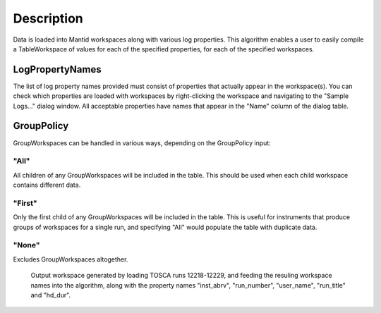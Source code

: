 .. algorithm::

.. summary::

.. alias::

.. properties::

Description
-----------

Data is loaded into Mantid workspaces along with various log properties.
This algorithm enables a user to easily compile a TableWorkspace of
values for each of the specified properties, for each of the specified
workspaces.

LogPropertyNames
~~~~~~~~~~~~~~~~

The list of log property names provided must consist of properties that
actually appear in the workspace(s). You can check which properties are
loaded with workspaces by right-clicking the workspace and navigating to
the "Sample Logs..." dialog window. All acceptable properties have names
that appear in the "Name" column of the dialog table.

GroupPolicy
~~~~~~~~~~~

GroupWorkspaces can be handled in various ways, depending on the
GroupPolicy input:

"All"
^^^^^

All children of any GroupWorkspaces will be included in the table. This
should be used when each child workspace contains different data.

"First"
^^^^^^^

Only the first child of any GroupWorkspaces will be included in the
table. This is useful for instruments that produce groups of workspaces
for a single run, and specifying "All" would populate the table with
duplicate data.

"None"
^^^^^^

Excludes GroupWorkspaces altogether.

.. figure:: images\ConvertToEnergyInfoTable.png
   :alt: Output workspace generated by loading TOSCA runs 12218-12229, and feeding the resuling workspace names into the algorithm, along with the property names "inst_abrv", "run_number", "user_name", "run_title" and "hd_dur".

   Output workspace generated by loading TOSCA runs 12218-12229, and
   feeding the resuling workspace names into the algorithm, along with
   the property names "inst\_abrv", "run\_number", "user\_name",
   "run\_title" and "hd\_dur".

.. algm_categories::

